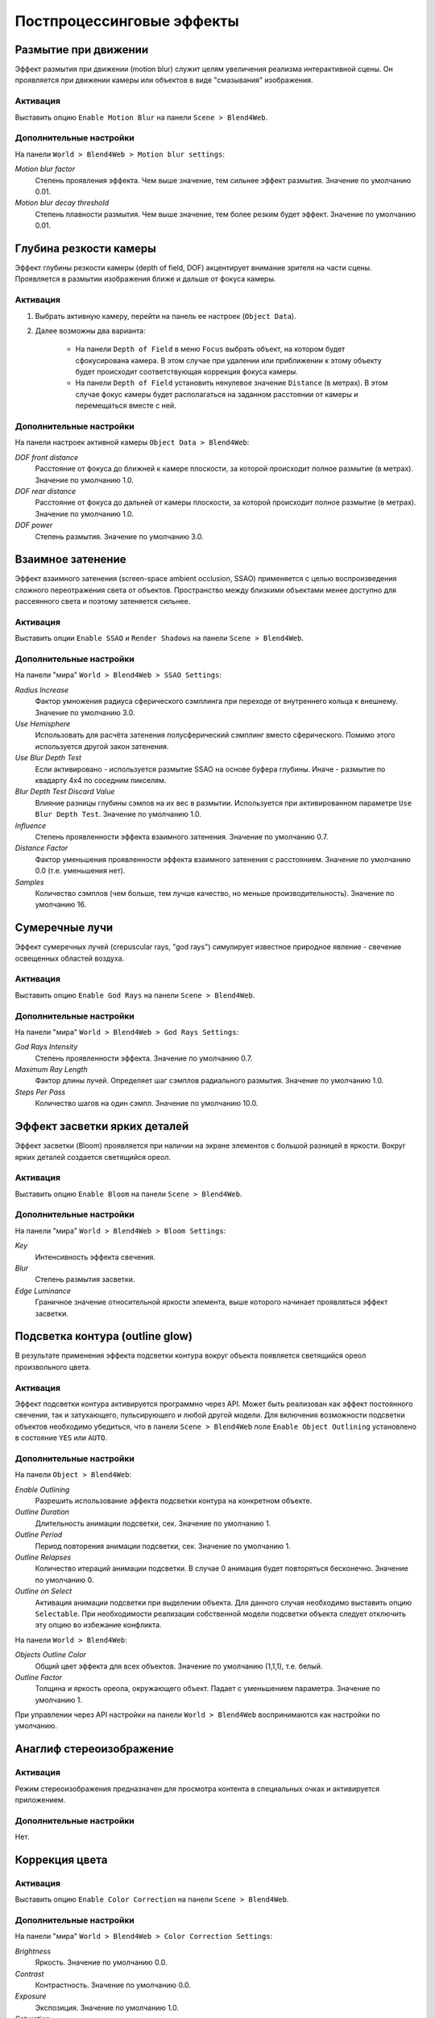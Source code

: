 .. _postprocessing_effects:

**************************
Постпроцессинговые эффекты
**************************


.. index:: размытие при движении (motion blur)

.. _motion_blur:

Размытие при движении
=====================

Эффект размытия при движении (motion blur) служит целям увеличения реализма интерактивной сцены. Он проявляется при движении камеры или объектов в виде "смазывания" изображения.

.. image:: src_images/postprocessing_effects/motion_blur.jpg
   :align: center
   :width: 100%

Активация
---------

Выставить опцию ``Enable Motion Blur`` на панели ``Scene > Blend4Web``.

Дополнительные настройки
------------------------

На панели ``World > Blend4Web > Motion blur settings``:

*Motion blur factor*
    Степень проявления эффекта. Чем выше значение, тем сильнее эффект размытия. Значение по умолчанию 0.01.

*Motion blur decay threshold*
    Степень плавности размытия. Чем выше значение, тем более резким будет эффект. Значение по умолчанию 0.01.


.. index:: глубина резкости камеры (depth of field), DOF

.. _dof:

Глубина резкости камеры
=======================

Эффект глубины резкости камеры (depth of field, DOF) акцентирует внимание зрителя на части сцены. Проявляется в размытии изображения ближе и дальше от фокуса камеры.

.. image:: src_images/postprocessing_effects/dof.jpg
   :align: center
   :width: 100%

Активация
---------

1. Выбрать активную камеру, перейти на панель ее настроек (``Object Data``).
2. Далее возможны два варианта:

    - На панели ``Depth of Field`` в меню ``Focus`` выбрать объект, на котором будет сфокусирована камера. В этом случае при удалении или приближении к этому объекту будет происходит соответствующая коррекция фокуса камеры.
    
    - На панели ``Depth of Field`` установить ненулевое значение ``Distance`` (в метрах). В этом случае фокус камеры будет располагаться на заданном расстоянии от камеры и перемещаться вместе с ней. 

Дополнительные настройки
------------------------

На панели настроек активной камеры ``Object Data > Blend4Web``:

*DOF front distance*
    Расстояние от фокуса до ближней к камере плоскости, за которой происходит полное размытие (в метрах). Значение по умолчанию 1.0.

*DOF rear distance*
    Расстояние от фокуса до дальней от камеры плоскости, за которой происходит полное размытие (в метрах). Значение по умолчанию 1.0.

*DOF power*
    Степень размытия. Значение по умолчанию 3.0.


.. index:: взаимное затенение (screen-space ambient occlusion), SSAO

.. _ssao:

Взаимное затенение
==================

Эффект взаимного затенения (screen-space ambient occlusion, SSAO) применяется с целью воспроизведения сложного переотражения света от объектов. Пространство между близкими объектами менее доступно для рассеянного света и поэтому затеняется сильнее.

.. image:: src_images/postprocessing_effects/ssao.jpg
   :align: center
   :width: 50%

Активация
---------

Выставить опции ``Enable SSAO`` и ``Render Shadows`` на панели ``Scene > Blend4Web``.

Дополнительные настройки
------------------------

На панели "мира" ``World > Blend4Web > SSAO Settings``:

*Radius Increase*
    Фактор умножения радиуса сферического сэмплинга при переходе от внутреннего кольца к внешнему. Значение по умолчанию 3.0.

*Use Hemisphere*
    Использовать для расчёта затенения полусферический сэмплинг вместо сферического. Помимо этого используется другой закон затенения.

*Use Blur Depth Test*
    Если активировано - используется размытие SSAO на основе буфера глубины. Иначе - размытие по квадарту 4х4 по соседним пикселям.

*Blur Depth Test Discard Value*
    Влияние разницы глубины сэмлов на их вес в размытии. Используется при активированном параметре ``Use Blur Depth Test``. Значение по умолчанию 1.0.

*Influence*
    Степень проявленности эффекта взаимного затенения. Значение по умолчанию 0.7.

*Distance Factor*
    Фактор уменьшения проявленности эффекта взаимного затенения с расстоянием. Значение по умолчанию 0.0 (т.е. уменьшения нет).

*Samples*
    Количество сэмплов (чем больше, тем лучше качество, но меньше производительность). Значение по умолчанию 16.


.. index:: сумеречные лучи (crepuscular rays), god rays

.. _god_rays:

Сумеречные лучи
===============

Эффект сумеречных лучей (crepuscular rays, "god rays") симулирует известное природное явление - свечение освещенных областей воздуха.  

.. image:: src_images/postprocessing_effects/god_rays.jpg
   :align: center
   :width: 100%

Активация
---------

Выставить опцию ``Enable God Rays`` на панели ``Scene > Blend4Web``.

Дополнительные настройки
------------------------

На панели "мира" ``World > Blend4Web > God Rays Settings``:

*God Rays Intensity*
    Степень проявленности эффекта. Значение по умолчанию 0.7.

*Maximum Ray Length*
    Фактор длины лучей. Определяет шаг сэмплов радиального размытия. Значение по умолчанию 1.0.

*Steps Per Pass*
    Количество шагов на один сэмпл. Значение по умолчанию 10.0.


Эффект засветки ярких деталей
=============================

Эффект засветки (Bloom) проявляется при наличии на экране элементов с большой разницей в яркости. Вокруг ярких деталей создается светящийся ореол.

.. image:: src_images/postprocessing_effects/bloom.jpg
   :align: center
   :width: 100%

Активация
---------

Выставить опцию ``Enable Bloom`` на панели ``Scene > Blend4Web``.

Дополнительные настройки
------------------------

На панели "мира" ``World > Blend4Web > Bloom Settings``:

*Key*
    Интенсивность эффекта свечения.

*Blur*
    Степень размытия засветки.

*Edge Luminance*
    Граничное значение относительной яркости элемента, выше которого начинает проявляться эффект засветки.


.. index:: подсветка контура (outline glow)

.. _outline:

Подсветка контура (outline glow)
================================

В результате применения эффекта подсветки контура вокруг объекта появляется светящийся ореол произвольного цвета.

.. image:: src_images/postprocessing_effects/outline.jpg
   :align: center
   :width: 100%

Активация
---------

Эффект подсветки контура активируется программно через API. Может быть реализован как эффект постоянного свечения, так и затухающего, пульсирующего и любой другой модели. Для включения возможности подсветки объектов необходимо убедиться, что в панели ``Scene > Blend4Web`` поле ``Enable Object Outlining`` установлено в состояние ``YES`` или ``AUTO``.

Дополнительные настройки
------------------------

На панели ``Object > Blend4Web``:

*Enable Outlining*
    Разрешить использование эффекта подсветки контура на конкретном объекте.

*Outline Duration*
    Длительность анимации подсветки, сек. Значение по умолчанию 1.

*Outline Period*
    Период повторения анимации подсветки, сек. Значение по умолчанию 1.

*Outline Relapses*
    Количество итераций анимации подсветки. В случае 0 анимация будет повторяться бесконечно. Значение по умолчанию 0.

*Outline on Select*
    Активация анимации подсветки при выделении объекта. Для данного случая необходимо выставить опцию ``Selectable``. При необходимости реализации собственной модели подсветки объекта следует отключить эту опцию во избежание конфликта.


На панели ``World > Blend4Web``:

*Objects Outline Сolor*
    Общий цвет эффекта для всех объектов. Значение по умолчанию (1,1,1), т.е. белый.

*Outline Factor*
    Толщина и яркость ореола, окружающего объект. Падает с уменьшением параметра. Значение по умолчанию 1.

При управлении через API настройки на панели ``World > Blend4Web`` воспринимаются как настройки по умолчанию.

   
.. index:: анаглиф, стереоизображение

.. _anaglyph:

Анаглиф стереоизображение
=========================

.. image:: src_images/postprocessing_effects/anaglyph.jpg
   :align: center
   :width: 100%

Активация
---------

Режим стереоизображения предназначен для просмотра контента в специальных очках и активируется приложением.

Дополнительные настройки
------------------------

Нет.


.. index:: коррекция цвета

.. _color_correction:

Коррекция цвета
===============

.. image:: src_images/postprocessing_effects/color_correction.jpg
   :align: center
   :width: 100%

Активация
---------

Выставить опцию ``Enable Color Correction`` на панели ``Scene > Blend4Web``.

Дополнительные настройки
------------------------

На панели "мира" ``World > Blend4Web > Color Correction Settings``:

*Brightness*
    Яркость. Значение по умолчанию 0.0.

*Contrast*
    Контрастность. Значение по умолчанию 0.0.

*Exposure*
    Экспозиция. Значение по умолчанию 1.0.

*Saturation*
    Насыщенность. Значение по умолчанию 1.0.


.. index:: сглаживание

.. _antialiasing:

Сглаживание
===========

Сглаживание (anti-aliasing) необходимо для уменьшения влияния нежелательных артефактов рендеринга ("зубчатости"). 

.. image:: src_images/postprocessing_effects/antialiasing.jpg
   :align: center
   :width: 100%

Активация
---------

Выставить опцию ``Enable Antialiasing`` на панели ``Scene > Blend4Web``.

Дополнительные настройки
------------------------

Метод сглаживания назначается одновременно с выбором профиля работы движка. 

    * *низкое качество* - антиалиасинг отключен
    * *высокое качество* - метод антиалиасинга FXAA (Fast Approximate Anti-Aliasing), предложенный Nvidia
    * *максимальное качество* - метод антиалиасинга SMAA (Enhanced Subpixel Morphological Anti-Aliasing), предложенный Crytek

